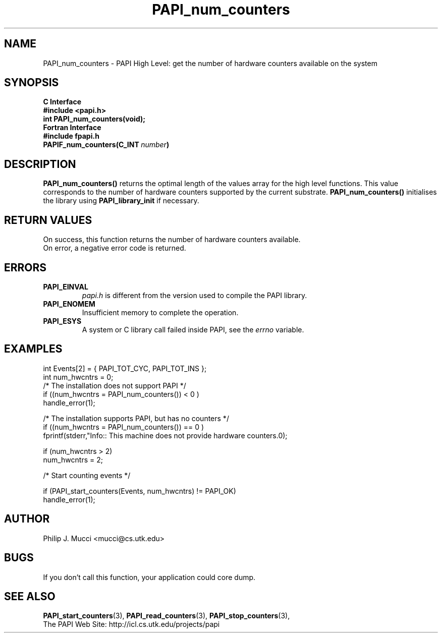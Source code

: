 .\" $Id$
.TH PAPI_num_counters 3 "September, 2002" "PAPI Programmer's Reference" "PAPI"

.SH NAME
PAPI_num_counters \- PAPI High Level: get the number of hardware counters available on the system

.SH SYNOPSIS
.B C Interface
.nf
.B #include <papi.h>
.BI "int\ PAPI_num_counters(void);"
.fi
.B Fortran Interface
.nf
.B #include "fpapi.h"
.BI PAPIF_num_counters(C_INT\  number )
.fi

.SH DESCRIPTION
.LP
.B PAPI_num_counters(\|)
returns the optimal length of the values array for the
high level functions.  This value corresponds to the number of hardware
counters supported by the current substrate.
.B PAPI_num_counters()
initialises the library using
.B PAPI_library_init
if necessary.

.SH RETURN VALUES
On success, this function returns the number of hardware counters available.
 On error, a negative error code is returned.

.SH ERRORS
.TP
.B "PAPI_EINVAL"
.I "papi.h"
is different from the version used to 
compile the PAPI library.
.TP
.B "PAPI_ENOMEM"
Insufficient memory to complete the operation.
.TP
.B "PAPI_ESYS"
A system or C library call failed inside PAPI, see the 
.I "errno"
variable.

.SH EXAMPLES

.nf
.if t .ft CW
  int Events[2] = { PAPI_TOT_CYC, PAPI_TOT_INS };
  int num_hwcntrs = 0;
	
  /*  The installation does not support PAPI */
  if ((num_hwcntrs = PAPI_num_counters()) < 0 )
    handle_error(1);

  /*  The installation supports PAPI, but has no counters */
  if ((num_hwcntrs = PAPI_num_counters()) == 0 )
    fprintf(stderr,"Info:: This machine does not provide hardware counters.\n");

  if (num_hwcntrs > 2)
    num_hwcntrs = 2;

  /* Start counting events */

  if (PAPI_start_counters(Events, num_hwcntrs) != PAPI_OK)
    handle_error(1);
.if t .ft P
.fi

.SH AUTHOR
Philip J. Mucci <mucci@cs.utk.edu>

.SH BUGS
If you don't call this function, your application could core dump.

.SH SEE ALSO
.BR PAPI_start_counters "(3),"
.BR PAPI_read_counters "(3),"
.BR PAPI_stop_counters "(3),"
 The PAPI Web Site: http://icl.cs.utk.edu/projects/papi
